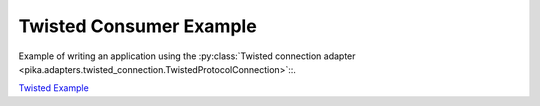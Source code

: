 Twisted Consumer Example
========================
Example of writing an application using the :py:class:`Twisted connection adapter <pika.adapters.twisted_connection.TwistedProtocolConnection>`::.

`Twisted Example <https://github.com/pika/pika/blob/master/examples/twisted_service.py>`_
